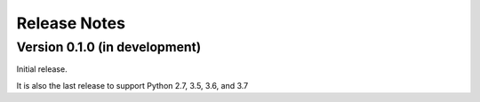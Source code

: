 =============
Release Notes
=============

Version 0.1.0 (in development)
==============================
Initial release.

It is also the last release to support Python 2.7, 3.5, 3.6, and 3.7
